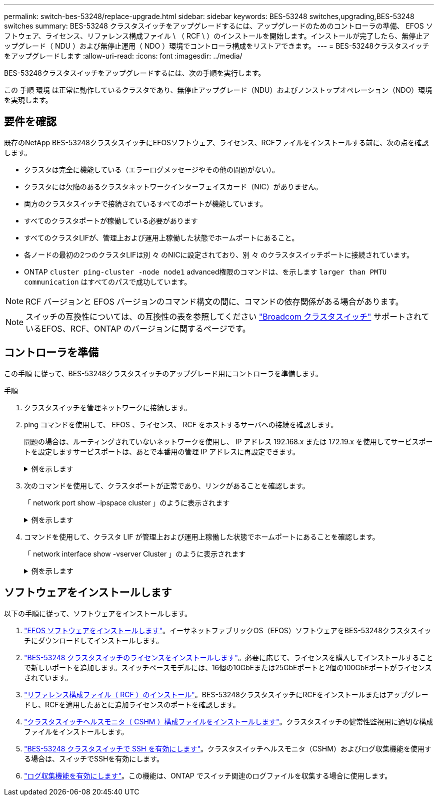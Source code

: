 ---
permalink: switch-bes-53248/replace-upgrade.html 
sidebar: sidebar 
keywords: BES-53248 switches,upgrading,BES-53248 switches 
summary: BES-53248 クラスタスイッチをアップグレードするには、アップグレードのためのコントローラの準備、 EFOS ソフトウェア、ライセンス、リファレンス構成ファイル \ （ RCF \ ）のインストールを開始します。インストールが完了したら、無停止アップグレード（ NDU ）および無停止運用（ NDO ）環境でコントローラ構成をリストアできます。 
---
= BES-53248クラスタスイッチをアップグレードします
:allow-uri-read: 
:icons: font
:imagesdir: ../media/


[role="lead"]
BES-53248クラスタスイッチをアップグレードするには、次の手順を実行します。

この 手順 環境 は正常に動作しているクラスタであり、無停止アップグレード（NDU）およびノンストップオペレーション（NDO）環境を実現します。



== 要件を確認

既存のNetApp BES-53248クラスタスイッチにEFOSソフトウェア、ライセンス、RCFファイルをインストールする前に、次の点を確認します。

* クラスタは完全に機能している（エラーログメッセージやその他の問題がない）。
* クラスタには欠陥のあるクラスタネットワークインターフェイスカード（NIC）がありません。
* 両方のクラスタスイッチで接続されているすべてのポートが機能しています。
* すべてのクラスタポートが稼働している必要があります
* すべてのクラスタLIFが、管理上および運用上稼働した状態でホームポートにあること。
* 各ノードの最初の2つのクラスタLIFは別 々 のNICに設定されており、別 々 のクラスタスイッチポートに接続されています。
* ONTAP `cluster ping-cluster -node node1` advanced権限のコマンドは、を示します `larger than PMTU communication` はすべてのパスで成功しています。



NOTE: RCF バージョンと EFOS バージョンのコマンド構文の間に、コマンドの依存関係がある場合があります。


NOTE: スイッチの互換性については、の互換性の表を参照してください https://mysupport.netapp.com/site/products/all/details/broadcom-cluster-switches/downloads-tab["Broadcom クラスタスイッチ"^] サポートされているEFOS、RCF、ONTAP のバージョンに関するページです。



== コントローラを準備

この手順 に従って、BES-53248クラスタスイッチのアップグレード用にコントローラを準備します。

.手順
. クラスタスイッチを管理ネットワークに接続します。
. ping コマンドを使用して、 EFOS 、ライセンス、 RCF をホストするサーバへの接続を確認します。
+
問題の場合は、ルーティングされていないネットワークを使用し、 IP アドレス 192.168.x または 172.19.x を使用してサービスポートを設定しますサービスポートは、あとで本番用の管理 IP アドレスに再設定できます。

+
.例を示します
[%collapsible]
====
次の例では、スイッチが IP アドレス 172.19.2.1 のサーバに接続されていることを確認します。

[listing, subs="+quotes"]
----
(cs2)# *ping 172.19.2.1*
Pinging 172.19.2.1 with 0 bytes of data:

Reply From 172.19.2.1: icmp_seq = 0. time= 5910 usec.
----
====
. 次のコマンドを使用して、クラスタポートが正常であり、リンクがあることを確認します。
+
「 network port show -ipspace cluster 」のように表示されます

+
.例を示します
[%collapsible]
====
次の例は ' すべてのポートの Link 値が up で Health Status が healthy である出力のタイプを示しています

[listing, subs="+quotes"]
----
cluster1::> *network port show -ipspace Cluster*

Node: node1
                                                                    Ignore
                                               Speed(Mbps) Health   Health
Port   IPspace      Broadcast Domain Link MTU  Admin/Oper  Status   Status
------ ------------ ---------------- ---- ---- ----------- -------- ------
e0a    Cluster      Cluster          up   9000  auto/10000 healthy  false
e0b    Cluster      Cluster          up   9000  auto/10000 healthy  false

Node: node2
                                                                    Ignore
                                               Speed(Mbps) Health   Health
Port   IPspace      Broadcast Domain Link MTU  Admin/Oper  Status   Status
-----  ------------ ---------------- ---- ---- ----------- -------- ------
e0a    Cluster      Cluster          up   9000  auto/10000 healthy  false
e0b    Cluster      Cluster          up   9000  auto/10000 healthy  false
----
====
. コマンドを使用して、クラスタ LIF が管理上および運用上稼働した状態でホームポートにあることを確認します。
+
「 network interface show -vserver Cluster 」のように表示されます

+
.例を示します
[%collapsible]
====
この例では、「 -vserver 」パラメータは、クラスタポートに関連付けられている LIF に関する情報を表示します。'tatus Admin/Oper' は up であり 'Is Home' は true である必要があります

[listing, subs="+quotes"]
----
cluster1::> *network interface show -vserver Cluster*

          Logical      Status     Network             Current       Current Is
Vserver   Interface    Admin/Oper Address/Mask        Node          Port    Home
--------- ----------   ---------- ------------------  ------------- ------- ----
Cluster
          node1_clus1
                       up/up      169.254.217.125/16  node1         e0a     true
          node1_clus2
                       up/up      169.254.205.88/16   node1         e0b     true
          node2_clus1
                       up/up      169.254.252.125/16  node2         e0a     true
          node2_clus2
                       up/up      169.254.110.131/16  node2         e0b     true
----
====




== ソフトウェアをインストールします

以下の手順に従って、ソフトウェアをインストールします。

. link:configure-efos-software.html["EFOS ソフトウェアをインストールします"]。イーサネットファブリックOS（EFOS）ソフトウェアをBES-53248クラスタスイッチにダウンロードしてインストールします。
. link:configure-licenses.html["BES-53248 クラスタスイッチのライセンスをインストールします"]。必要に応じて、ライセンスを購入してインストールすることで新しいポートを追加します。スイッチベースモデルには、16個の10GbEまたは25GbEポートと2個の100GbEポートがライセンスされています。
. link:configure-install-rcf.html["リファレンス構成ファイル（ RCF ）のインストール"]。BES-53248クラスタスイッチにRCFをインストールまたはアップグレードし、RCFを適用したあとに追加ライセンスのポートを確認します。
. link:configure-health-monitor.html["クラスタスイッチヘルスモニタ（ CSHM ）構成ファイルをインストールします"]。クラスタスイッチの健常性監視用に適切な構成ファイルをインストールします。
. link:configure-ssh.html["BES-53248 クラスタスイッチで SSH を有効にします"]。クラスタスイッチヘルスモニタ（CSHM）およびログ収集機能を使用する場合は、スイッチでSSHを有効にします。
. link:configure-log-collection.html["ログ収集機能を有効にします"]。この機能は、ONTAP でスイッチ関連のログファイルを収集する場合に使用します。

